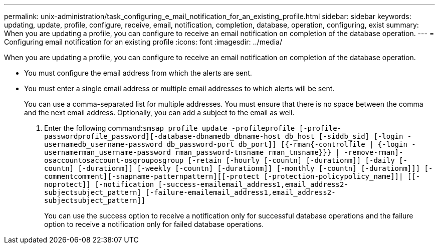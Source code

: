 ---
permalink: unix-administration/task_configuring_e_mail_notification_for_an_existing_profile.html
sidebar: sidebar
keywords: updating, update, profile, configure, receive, email, notification, completion, database, operation, configuring, exist
summary: When you are updating a profile, you can configure to receive an email notification on completion of the database operation.
---
= Configuring email notification for an existing profile
:icons: font
:imagesdir: ../media/

[.lead]
When you are updating a profile, you can configure to receive an email notification on completion of the database operation.

* You must configure the email address from which the alerts are sent.
* You must enter a single email address or multiple email addresses to which alerts will be sent.
+
You can use a comma-separated list for multiple addresses. You must ensure that there is no space between the comma and the next email address. Optionally, you can add a subject to the email as well.

. Enter the following command:``smsap profile update -profileprofile [-profile-passwordprofile_password][-database-dbnamedb_dbname-host db_host [-siddb_sid] [-login -usernamedb_username-password db_password-port db_port]] [{-rman{-controlfile | {-login  -usernamerman_username-password  rman_password-tnsname  rman_tnsname}}} | -remove-rman]-osaccountosaccount-osgrouposgroup [-retain [-hourly [-countn] [-durationm]] [-daily [-countn] [-durationm]] [-weekly [-countn] [-durationm]] [-monthly [-countn] [-durationm]]] [-commentcomment][-snapname-patternpattern][[-protect [-protection-policypolicy_name]]| [[-noprotect]] [-notification [-success-emailemail_address1,email_address2-subjectsubject_pattern] [-failure-emailemail_address1,email_address2-subjectsubject_pattern]]``
+
You can use the success option to receive a notification only for successful database operations and the failure option to receive a notification only for failed database operations.
